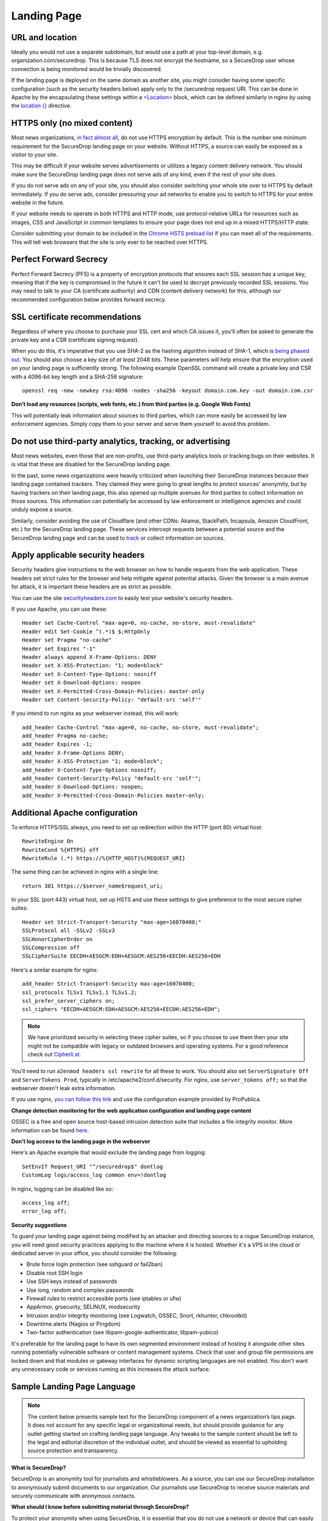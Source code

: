 .. _Landing Page:

Landing Page
============

URL and location
----------------

Ideally you would not use a separate subdomain, but would use a path at
your top-level domain, e.g. organization.com/securedrop. This is because
TLS does not encrypt the hostname, so a SecureDrop user whose connection
is being monitored would be trivially discovered.

If the landing page is deployed on the same domain as another site, you
might consider having some specific configuration (such as the security
headers below) apply only to the /securedrop request URI. This can be done
in Apache by the encapsulating these settings within a
`<Location> <https://httpd.apache.org/docs/2.4/mod/core.html#location>`__
block, which can be defined similarly in nginx by using the
`location {} <http://nginx.org/en/docs/http/ngx_http_core_module.html#location>`__
directive.

HTTPS only (no mixed content)
-----------------------------

Most news organizations, `in fact almost
all <https://freedom.press/blog/2014/09/after-nsa-revelations-why-arent-more-news-organizations-using-https>`__,
do not use HTTPS encryption by default. This is the number one minimum
requirement for the SecureDrop landing page on your website. Without
HTTPS, a source can easily be exposed as a visitor to your site.

This may be difficult if your website serves advertisements or utilizes
a legacy content delivery network. You should make sure the SecureDrop
landing page does not serve ads of any kind, even if the rest of your
site does.

If you do not serve ads on any of your site, you should also consider
switching your whole site over to HTTPS by default immediately. If you
do serve ads, consider pressuring your ad networks to enable you to
switch to HTTPS for your entire website in the future.

If your website needs to operate in both HTTPS and HTTP mode, use
protocol-relative URLs for resources such as images, CSS and JavaScript
in common templates to ensure your page does not end up in a mixed
HTTPS/HTTP state.

Consider submitting your domain to be included in the `Chrome HSTS
preload list <https://hstspreload.appspot.com/>`__ if you can meet all
of the requirements. This will tell web browsers that the site is only
ever to be reached over HTTPS.

Perfect Forward Secrecy
-----------------------

Perfect Forward Secrecy (PFS) is a property of encryption protocols that
ensures each SSL session has a unique key, meaning that if the key is
compromised in the future it can't be used to decrypt previously
recorded SSL sessions. You may need to talk to your CA (certificate
authority) and CDN (content delivery network) for this, although our
recommended configuration below provides forward secrecy.

SSL certificate recommendations
-------------------------------

Regardless of where you choose to purchase your SSL cert and which CA
issues it, you'll often be asked to generate the private key and a CSR
(certificate signing request).

When you do this, it's imperative that you use SHA-2 as the hashing
algorithm instead of SHA-1, which is `being phased
out <http://googleonlinesecurity.blogspot.com/2014/09/gradually-sunsetting-sha-1.html>`__.
You should also choose a key size of *at least* 2048 bits. These
parameters will help ensure that the encryption used on your landing
page is sufficiently strong. The following example OpenSSL command will
create a private key and CSR with a 4096-bit key length and a SHA-256
signature:

::

    openssl req -new -newkey rsa:4096 -nodes -sha256 -keyout domain.com.key -out domain.com.csr

**Don't load any resources (scripts, web fonts, etc.) from third parties
(e.g. Google Web Fonts)**

This will potentially leak information about sources to third parties,
which can more easily be accessed by law enforcement agencies. Simply
copy them to your server and serve them yourself to avoid this problem.

Do not use third-party analytics, tracking, or advertising
----------------------------------------------------------

Most news websites, even those that are non-profits, use third-party
analytics tools or tracking bugs on their websites. It is vital that
these are disabled for the SecureDrop landing page.

In the past, some news organizations were heavily criticized when launching
their SecureDrop instances because their landing page contained
trackers. They claimed they were going to great lengths to protect
sources' anonymity, but by having trackers on their landing page, this also
opened up multiple avenues for third parties to collect information on
those sources. This information can potentially be accessed by law
enforcement or intelligence agencies and could unduly expose a source.

Similarly, consider avoiding the use of Cloudflare (and other CDNs: Akamai, StackPath, Incapsula, Amazon CloudFront, etc.) for the SecureDrop landing page. These services intercept requests between a potential source and the SecureDrop landing page and can be used to `track <https://github.com/Synzvato/decentraleyes/wiki/Frequently-Asked-Questions>`__ or collect information on sources.

Apply applicable security headers
---------------------------------

Security headers give instructions to the web browser on how to handle
requests from the web application. These headers set strict rules for
the browser and help mitigate against potential attacks. Given the
browser is a main avenue for attack, it is important these headers are
as strict as possible.

You can use the site
`securityheaders.com <https://securityheaders.com>`__ to easily test
your website's security headers.

If you use Apache, you can use these:

::

    Header set Cache-Control "max-age=0, no-cache, no-store, must-revalidate"
    Header edit Set-Cookie ^(.*)$ $;HttpOnly
    Header set Pragma "no-cache"
    Header set Expires "-1"
    Header always append X-Frame-Options: DENY
    Header set X-XSS-Protection: "1; mode=block"
    Header set X-Content-Type-Options: nosniff
    Header set X-Download-Options: noopen
    Header set X-Permitted-Cross-Domain-Policies: master-only
    Header set Content-Security-Policy: "default-src 'self'"

If you intend to run nginx as your webserver instead, this will work:

::

    add_header Cache-Control "max-age=0, no-cache, no-store, must-revalidate";
    add_header Pragma no-cache;
    add_header Expires -1;
    add_header X-Frame-Options DENY;
    add_header X-XSS-Protection "1; mode=block";
    add_header X-Content-Type-Options nosniff;
    add_header Content-Security-Policy "default-src 'self'";
    add_header X-Download-Options: noopen;
    add_header X-Permitted-Cross-Domain-Policies master-only;


Additional Apache configuration
-------------------------------

To enforce HTTPS/SSL always, you need to set up redirection within the
HTTP (port 80) virtual host:

::

    RewriteEngine On
    RewriteCond %{HTTPS} off
    RewriteRule (.*) https://%{HTTP_HOST}%{REQUEST_URI}

The same thing can be achieved in nginx with a single line:

::

    return 301 https://$server_name$request_uri;

In your SSL (port 443) virtual host, set up HSTS and use these settings
to give preference to the most secure cipher suites:

::

    Header set Strict-Transport-Security "max-age=16070400;"
    SSLProtocol all -SSLv2 -SSLv3
    SSLHonorCipherOrder on
    SSLCompression off
    SSLCipherSuite EECDH+AESGCM:EDH+AESGCM:AES256+EECDH:AES256+EDH

Here's a similar example for nginx:

::

    add_header Strict-Transport-Security max-age=16070400;
    ssl_protocols TLSv1 TLSv1.1 TLSv1.2;
    ssl_prefer_server_ciphers on;
    ssl_ciphers "EECDH+AESGCM:EDH+AESGCM:AES256+EECDH:AES256+EDH";

.. note:: We have prioritized security in selecting these cipher suites, so if
          you choose to use them then your site might not be compatible with
          legacy or outdated browsers and operating systems. For a good
          reference check out `Cipherli.st <https://cipherli.st/>`__.

You'll need to run ``a2enmod headers ssl rewrite`` for all these to
work. You should also set ``ServerSignature Off`` and
``ServerTokens Prod``, typically in /etc/apache2/conf.d/security. For nginx,
use ``server_tokens off;`` so that the webserver doesn't leak extra information.

If you use nginx, `you can follow this
link <https://gist.github.com/mtigas/8601685>`__ and use the
configuration example provided by ProPublica.

**Change detection monitoring for the web application configuration and
landing page content**

OSSEC is a free and open source host-based intrusion detection suite
that includes a file integrity monitor. More information can be found
`here. <https://ossec.github.io/>`__

**Don't log access to the landing page in the webserver**

Here's an Apache example that would exclude the landing page from
logging:

::

    SetEnvIf Request_URI "^/securedrop$" dontlog
    CustomLog logs/access_log common env=!dontlog

In nginx, logging can be disabled like so:

::

    access_log off;
    error_log off;

**Security suggestions**

To guard your landing page against being modified by an attacker and
directing sources to a rogue SecureDrop instance, you will need good
security practices applying to the machine where it is hosted. Whether
it's a VPS in the cloud or dedicated server in your office, you should
consider the following:

-  Brute force login protection (see sshguard or fail2ban)
-  Disable root SSH login
-  Use SSH keys instead of passwords
-  Use long, random and complex passwords
-  Firewall rules to restrict accessible ports (see iptables or ufw)
-  AppArmor, grsecurity, SELINUX, modsecurity
-  Intrusion and/or integrity monitoring (see Logwatch, OSSEC, Snort,
   rkhunter, chkrootkit)
-  Downtime alerts (Nagios or Pingdom)
-  Two-factor authentication (see libpam-google-authenticator,
   libpam-yubico)

It's preferable for the landing page to have its own segmented
environment instead of hosting it alongside other sites running
potentially vulnerable software or content management systems. Check
that user and group file permissions are locked down and that modules or
gateway interfaces for dynamic scripting languages are not enabled. You
don't want any unnecessary code or services running as this increases
the attack surface.

Sample Landing Page Language
----------------------------

.. note:: The content below presents sample text for the SecureDrop component
          of a news organization’s tips page. It does not account for any
          specific legal or organizational needs, but should provide guidance
          for any outlet getting started on crafting landing page language.
          Any tweaks to the sample content should be left to the legal and
          editorial discretion of the individual outlet, and should be viewed
          as essential to upholding source protection and transparency.


**What is SecureDrop?**

SecureDrop is an anonymity tool for journalists and whistleblowers. As a
source, you can use our SecureDrop installation to anonymously submit
documents to our organization. Our journalists use SecureDrop to receive
source materials and securely communicate with anonymous contacts.

**What should I know before submitting material through SecureDrop?**

To protect your anonymity when using SecureDrop, it is essential that you do
not use a network or device that can easily be traced back to your real
identity. Instead, use public wifi networks and devices you control.

- Do **NOT** access SecureDrop on your employer’s network.
- Do **NOT** access SecureDrop using your employer’s hardware.
- Do **NOT** access SecureDrop on your home network.
- **DO** access SecureDrop on a network not associated with you, like the wifi at a library or cafe.

**Got it. How can I submit files and messages through SecureDrop?**

Once you are connected to a public network at a cafe or library, download and
install the Tor Browser Bundle from https://www.torproject.org/projects/torbrowser.

Launch the Tor Browser. Visit our organization’s unique SecureDrop URL at <<**our
unique URL**>>. Follow the instructions you find on our source page to send us
materials and messages.

When you make your first submission, you will receive a unique codename.
Memorize it. If you write it down, be sure to destroy the copy as soon as
you’ve committed it to memory. Use your codename to sign back into your
source page, check for responses from our journalists, and upload
additional materials.

**As a source, what else should I know?**

No tool can absolutely guarantee your security or anonymity. The best way to protect your privacy and anonymity as a source is to adhere to best practices.

- **You can use a separate computer you’ve designated specifically to handle the submission process**. Or, you can use an alternate operating system like Tails, which boots from a USB stick and erases your activity at the end of every session.
- **A file contains valuable metadata about its source — when it was created and downloaded, what machine was involved, the machine’s owner, etc.**  You can scrub metadata from some files prior to submission using the Metadata Anonymization Toolkit featured in Tails.
- **Your online behavior can be extremely revealing**. Regularly monitoring our publication’s social media or website can potentially flag you as a source. Take great care to think about what your online behavior might reveal, and consider using Tor Browser for such monitoring.
- **Our organization retains strict control over our SecureDrop project**. A select few journalists within our organization will have access to SecureDrop submissions. We control the servers that store your submissions, so no third party has direct access to the metadata or content of what you send us.
- **Do not discuss leaking or whistleblowing**, even with trusted contacts.
